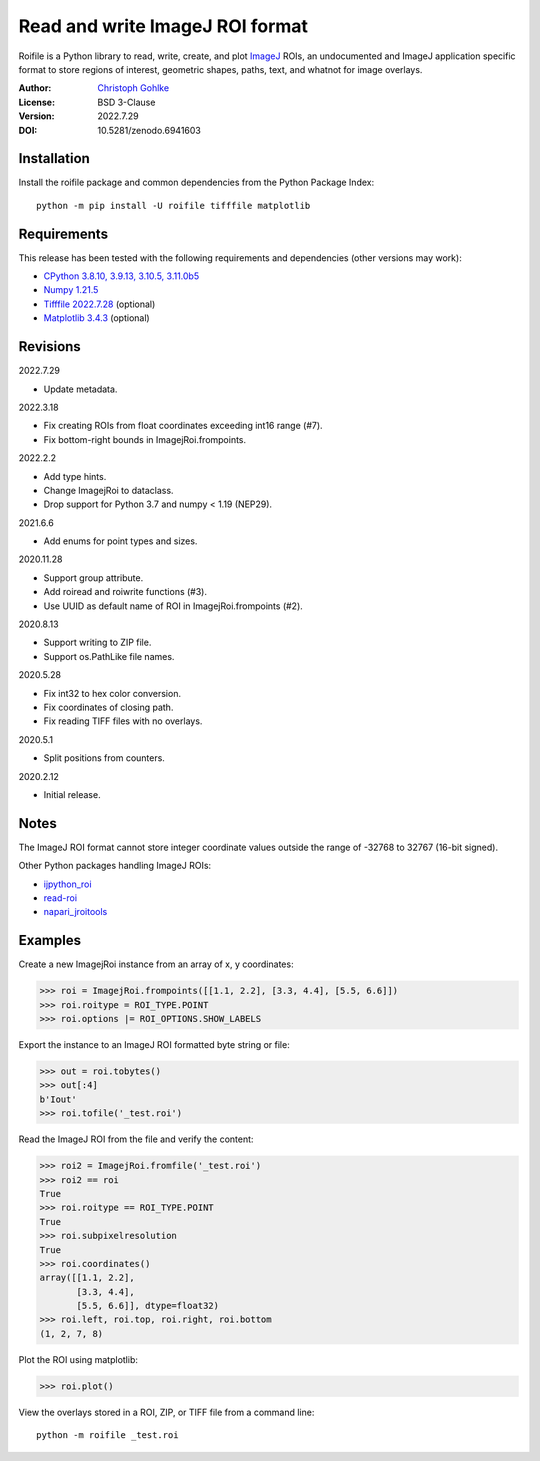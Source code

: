 Read and write ImageJ ROI format
================================

Roifile is a Python library to read, write, create, and plot `ImageJ`_ ROIs,
an undocumented and ImageJ application specific format to store regions of
interest, geometric shapes, paths, text, and whatnot for image overlays.

.. _ImageJ: https://imagej.net

:Author: `Christoph Gohlke <https://www.cgohlke.com>`_
:License: BSD 3-Clause
:Version: 2022.7.29
:DOI: 10.5281/zenodo.6941603

Installation
------------

Install the roifile package and common dependencies from the
Python Package Index::

    python -m pip install -U roifile tifffile matplotlib

Requirements
------------

This release has been tested with the following requirements and dependencies
(other versions may work):

- `CPython 3.8.10, 3.9.13, 3.10.5, 3.11.0b5 <https://www.python.org>`_
- `Numpy 1.21.5 <https://pypi.org/project/numpy/>`_
- `Tifffile 2022.7.28 <https://pypi.org/project/tifffile/>`_  (optional)
- `Matplotlib 3.4.3 <https://pypi.org/project/matplotlib/>`_  (optional)

Revisions
---------

2022.7.29

- Update metadata.

2022.3.18

- Fix creating ROIs from float coordinates exceeding int16 range (#7).
- Fix bottom-right bounds in ImagejRoi.frompoints.

2022.2.2

- Add type hints.
- Change ImagejRoi to dataclass.
- Drop support for Python 3.7 and numpy < 1.19 (NEP29).

2021.6.6

- Add enums for point types and sizes.

2020.11.28

- Support group attribute.
- Add roiread and roiwrite functions (#3).
- Use UUID as default name of ROI in ImagejRoi.frompoints (#2).

2020.8.13

- Support writing to ZIP file.
- Support os.PathLike file names.

2020.5.28

- Fix int32 to hex color conversion.
- Fix coordinates of closing path.
- Fix reading TIFF files with no overlays.

2020.5.1

- Split positions from counters.

2020.2.12

- Initial release.

Notes
-----

The ImageJ ROI format cannot store integer coordinate values outside the
range of -32768 to 32767 (16-bit signed).

Other Python packages handling ImageJ ROIs:

- `ijpython_roi <https://github.com/dwaithe/ijpython_roi>`_
- `read-roi <https://github.com/hadim/read-roi/>`_
- `napari_jroitools <https://github.com/jayunruh/napari_jroitools>`_

Examples
--------

Create a new ImagejRoi instance from an array of x, y coordinates:

>>> roi = ImagejRoi.frompoints([[1.1, 2.2], [3.3, 4.4], [5.5, 6.6]])
>>> roi.roitype = ROI_TYPE.POINT
>>> roi.options |= ROI_OPTIONS.SHOW_LABELS

Export the instance to an ImageJ ROI formatted byte string or file:

>>> out = roi.tobytes()
>>> out[:4]
b'Iout'
>>> roi.tofile('_test.roi')

Read the ImageJ ROI from the file and verify the content:

>>> roi2 = ImagejRoi.fromfile('_test.roi')
>>> roi2 == roi
True
>>> roi.roitype == ROI_TYPE.POINT
True
>>> roi.subpixelresolution
True
>>> roi.coordinates()
array([[1.1, 2.2],
       [3.3, 4.4],
       [5.5, 6.6]], dtype=float32)
>>> roi.left, roi.top, roi.right, roi.bottom
(1, 2, 7, 8)

Plot the ROI using matplotlib:

>>> roi.plot()

View the overlays stored in a ROI, ZIP, or TIFF file from a command line::

    python -m roifile _test.roi
